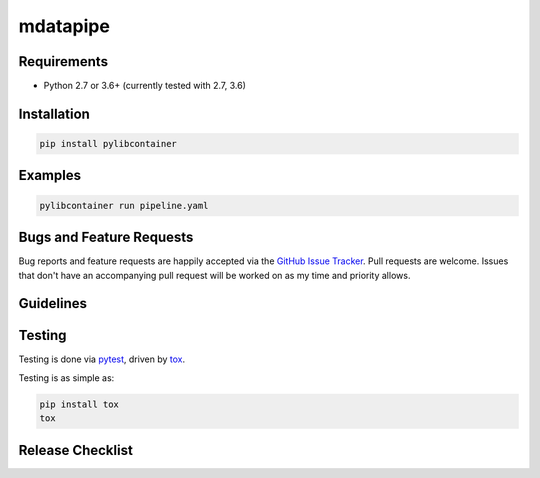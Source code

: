 mdatapipe
========

|pypi version| |GitHub Forks| |GitHub Open Issues| |travis-ci for master
branch| |coverage report for master branch| |sphinx documentation for
latest release|

Requirements
------------

-  Python 2.7 or 3.6+ (currently tested with 2.7, 3.6)

Installation
------------

.. code:: bash

    pip install pylibcontainer

Examples
--------

.. code:: bash

    pylibcontainer run pipeline.yaml

Bugs and Feature Requests
-------------------------

Bug reports and feature requests are happily accepted via the `GitHub
Issue Tracker <https://github.com/mdatapipe/mdatapipe/issues>`__. Pull
requests are welcome. Issues that don't have an accompanying pull
request will be worked on as my time and priority allows.

Guidelines
----------

Testing
-------

Testing is done via `pytest <http://pytest.org/latest/>`__, driven by
`tox <http://tox.testrun.org/>`__.

Testing is as simple as:

.. code:: bash

    pip install tox
    tox

Release Checklist
-----------------

.. |pypi version| image:: https://img.shields.io/pypi/v/pylibcontainer.svg?maxAge=2592000
   :target: https://pypi.python.org/pypi/mdatapipe
.. |GitHub Forks| image:: https://img.shields.io/github/forks/mdatapipe/pylibcontainer.svg
   :target: https://github.com/mdatapipe/mdatapipe/network
.. |GitHub Open Issues| image:: https://img.shields.io/github/issues/mdatapipe/pylibcontainer.svg
   :target: https://github.com/mdatapipe/mdatapipe/issues
.. |travis-ci for master branch| image:: https://secure.travis-ci.org/mdatapipe/pylibcontainer.png?branch=master
   :target: http://travis-ci.org/mdatapipe/mdatapipe
.. |coverage report for master branch| image:: https://codecov.io/github/mdatapipe/pylibcontainer/coverage.svg?branch=master
   :target: https://codecov.io/github/mdatapipe/mdatapipe?branch=master
.. |sphinx documentation for latest release| image:: https://readthedocs.org/projects/pylibcontainer/badge/?version=latest
   :target: https://readthedocs.org/projects/mdatapipe/?badge=latest
